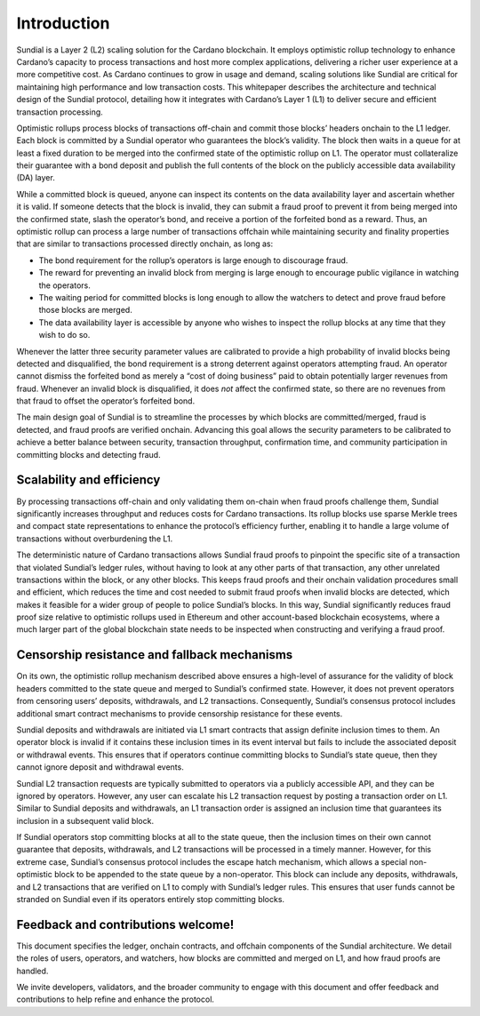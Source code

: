 Introduction
============

Sundial is a Layer 2 (L2) scaling solution for the Cardano blockchain.
It employs optimistic rollup technology to enhance Cardano’s capacity to
process transactions and host more complex applications, delivering a
richer user experience at a more competitive cost. As Cardano continues
to grow in usage and demand, scaling solutions like Sundial are critical
for maintaining high performance and low transaction costs. This
whitepaper describes the architecture and technical design of the
Sundial protocol, detailing how it integrates with Cardano’s Layer 1
(L1) to deliver secure and efficient transaction processing.

Optimistic rollups process blocks of transactions off-chain and commit
those blocks’ headers onchain to the L1 ledger. Each block is committed
by a Sundial operator who guarantees the block’s validity. The block
then waits in a queue for at least a fixed duration to be merged into
the confirmed state of the optimistic rollup on L1. The operator must
collateralize their guarantee with a bond deposit and publish the full
contents of the block on the publicly accessible data availability (DA)
layer.

While a committed block is queued, anyone can inspect its contents on
the data availability layer and ascertain whether it is valid. If
someone detects that the block is invalid, they can submit a fraud proof
to prevent it from being merged into the confirmed state, slash the
operator’s bond, and receive a portion of the forfeited bond as a
reward. Thus, an optimistic rollup can process a large number of
transactions offchain while maintaining security and finality properties
that are similar to transactions processed directly onchain, as long as:

-  The bond requirement for the rollup’s operators is large enough to
   discourage fraud.

-  The reward for preventing an invalid block from merging is large
   enough to encourage public vigilance in watching the operators.

-  The waiting period for committed blocks is long enough to allow the
   watchers to detect and prove fraud before those blocks are merged.

-  The data availability layer is accessible by anyone who wishes to
   inspect the rollup blocks at any time that they wish to do so.

Whenever the latter three security parameter values are calibrated to
provide a high probability of invalid blocks being detected and
disqualified, the bond requirement is a strong deterrent against
operators attempting fraud. An operator cannot dismiss the forfeited
bond as merely a “cost of doing business” paid to obtain potentially
larger revenues from fraud. Whenever an invalid block is disqualified,
it does *not* affect the confirmed state, so there are no revenues from
that fraud to offset the operator’s forfeited bond.

The main design goal of Sundial is to streamline the processes by which
blocks are committed/merged, fraud is detected, and fraud proofs are
verified onchain. Advancing this goal allows the security parameters to
be calibrated to achieve a better balance between security, transaction
throughput, confirmation time, and community participation in committing
blocks and detecting fraud.

.. _h:scalability-and-efficiency:

Scalability and efficiency
--------------------------

By processing transactions off-chain and only validating them on-chain
when fraud proofs challenge them, Sundial significantly increases
throughput and reduces costs for Cardano transactions. Its rollup blocks
use sparse Merkle trees and compact state representations to enhance the
protocol’s efficiency further, enabling it to handle a large volume of
transactions without overburdening the L1.

The deterministic nature of Cardano transactions allows Sundial fraud
proofs to pinpoint the specific site of a transaction that violated
Sundial’s ledger rules, without having to look at any other parts of
that transaction, any other unrelated transactions within the block, or
any other blocks. This keeps fraud proofs and their onchain validation
procedures small and efficient, which reduces the time and cost needed
to submit fraud proofs when invalid blocks are detected, which makes it
feasible for a wider group of people to police Sundial’s blocks. In this
way, Sundial significantly reduces fraud proof size relative to
optimistic rollups used in Ethereum and other account-based blockchain
ecosystems, where a much larger part of the global blockchain state
needs to be inspected when constructing and verifying a fraud proof.

Censorship resistance and fallback mechanisms
---------------------------------------------

On its own, the optimistic rollup mechanism described above ensures a
high-level of assurance for the validity of block headers committed to
the state queue and merged to Sundial’s confirmed state. However, it
does not prevent operators from censoring users’ deposits, withdrawals,
and L2 transactions. Consequently, Sundial’s consensus protocol includes
additional smart contract mechanisms to provide censorship resistance
for these events.

Sundial deposits and withdrawals are initiated via L1 smart contracts
that assign definite inclusion times to them. An operator block is
invalid if it contains these inclusion times in its event interval but
fails to include the associated deposit or withdrawal events. This
ensures that if operators continue committing blocks to Sundial’s state
queue, then they cannot ignore deposit and withdrawal events.

Sundial L2 transaction requests are typically submitted to operators via
a publicly accessible API, and they can be ignored by operators.
However, any user can escalate his L2 transaction request by posting a
transaction order on L1. Similar to Sundial deposits and withdrawals, an
L1 transaction order is assigned an inclusion time that guarantees its
inclusion in a subsequent valid block.

If Sundial operators stop committing blocks at all to the state queue,
then the inclusion times on their own cannot guarantee that deposits,
withdrawals, and L2 transactions will be processed in a timely manner.
However, for this extreme case, Sundial’s consensus protocol includes
the escape hatch mechanism, which allows a special non-optimistic block
to be appended to the state queue by a non-operator. This block can
include any deposits, withdrawals, and L2 transactions that are verified
on L1 to comply with Sundial’s ledger rules. This ensures that user
funds cannot be stranded on Sundial even if its operators entirely stop
committing blocks.

.. _h:feedback-and-contributions-welcome:

Feedback and contributions welcome!
-----------------------------------

This document specifies the ledger, onchain contracts, and offchain
components of the Sundial architecture. We detail the roles of users,
operators, and watchers, how blocks are committed and merged on L1, and
how fraud proofs are handled.

We invite developers, validators, and the broader community to engage
with this document and offer feedback and contributions to help refine
and enhance the protocol.
